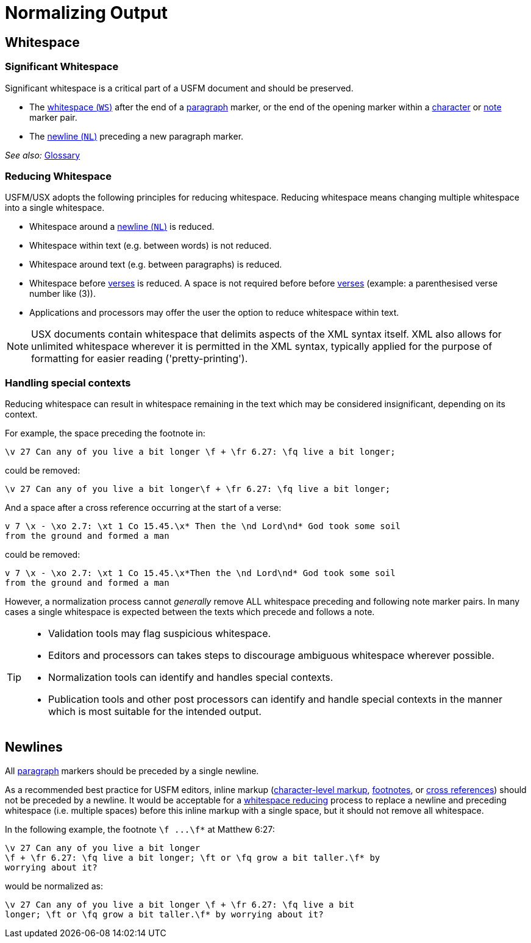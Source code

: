= Normalizing Output
ifndef::localdir[]
:source-highlighter: rouge
:localdir: ../
endif::[]
:imagesdir: {localdir}/images

## Whitespace

[#significant-whitespace]
### Significant Whitespace

Significant whitespace is a critical part of a USFM document and should be preserved.

* The xref:ROOT:glossary.adoc[whitespace (`WS`)] after the end of a xref:para:index.adoc[paragraph] marker, or the end of the opening marker within a xref:char:index.adoc[character] or xref:note:index.adoc[note] marker pair.
* The xref:ROOT:glossary.adoc[newline (`NL`)] preceding a new paragraph marker.

_See also:_ xref:ROOT:glossary.adoc[Glossary]

[#reducing-whitespace]
### Reducing Whitespace

USFM/USX adopts the following principles for reducing whitespace. Reducing whitespace means changing multiple whitespace into a single whitespace.

* Whitespace around a xref:ROOT:glossary.adoc[newline (`NL`)] is reduced.
* Whitespace within text (e.g. between words) is not reduced.
* Whitespace around text (e.g. between paragraphs) is reduced.
* Whitespace before xref:cv:v.adoc[verses] is reduced. A space is not required before before xref:cv:v.adoc[verses] (example: a parenthesised verse number like (3)).
* Applications and processors may offer the user the option to reduce whitespace within text.

[NOTE]
====
USX documents contain whitespace that delimits aspects of the XML syntax itself. XML also allows for unlimited whitespace wherever it is permitted in the XML syntax, typically applied for the purpose of formatting for easier reading ('pretty-printing').
====

=== Handling special contexts

Reducing whitespace can result in whitespace remaining in the text which may be considered insignificant, depending on its context.

For example, the space preceding the footnote in:

[source#src-wsn_3,usfm]
----
\v 27 Can any of you live a bit longer \f + \fr 6.27: \fq live a bit longer;
----

could be removed:

[source#src-wsn_4,usfm]
----
\v 27 Can any of you live a bit longer\f + \fr 6.27: \fq live a bit longer;
----

And a space after a cross reference occurring at the start of a verse:

[source#src-wsn_5,usfm]
----
v 7 \x - \xo 2.7: \xt 1 Co 15.45.\x* Then the \nd Lord\nd* God took some soil
from the ground and formed a man
----

could be removed:

[source#src-wsn_6,usfm]
----
v 7 \x - \xo 2.7: \xt 1 Co 15.45.\x*Then the \nd Lord\nd* God took some soil
from the ground and formed a man
----

However, a normalization process cannot _generally_ remove ALL whitespace preceding and following note marker pairs. In many cases a single whitespace is expected between the texts which precede and follows a note.

[TIP]
====
* Validation tools may flag suspicious whitespace.
* Editors and processors can takes steps to discourage ambiguous whitespace wherever possible.
* Normalization tools can identify and handles special contexts.
* Publication tools and other post processors can identify and handle special contexts in the manner which is most suitable for the intended output.
====

== Newlines

All xref:para:index.adoc[paragraph] markers should be preceded by a single newline.

As a recommended best practice for USFM editors, inline markup (xref:char:index.adoc[character-level markup], xref:note:footnote/index.adoc[footnotes], or xref:note:crossref/index.adoc[cross references]) should not be preceded by a newline. It would be acceptable for a <<reducing-whitespace,whitespace reducing>> process to replace a newline and preceding whitespace (i.e. multiple spaces) before this inline markup with a single space, but it should not remove all whitespace.

In the following example, the footnote `+\f ...\f*+` at Matthew 6:27:

[source#src-wsn_1,usfm]
----
\v 27 Can any of you live a bit longer
\f + \fr 6.27: \fq live a bit longer; \ft or \fq grow a bit taller.\f* by 
worrying about it?
----

would be normalized as:

[source#src-wsn_2,usfm]
----
\v 27 Can any of you live a bit longer \f + \fr 6.27: \fq live a bit 
longer; \ft or \fq grow a bit taller.\f* by worrying about it?
----
